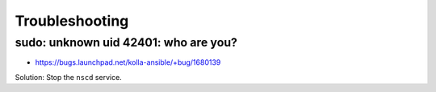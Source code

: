 ===============
Troubleshooting
===============

sudo: unknown uid 42401: who are you?
=====================================

* https://bugs.launchpad.net/kolla-ansible/+bug/1680139

Solution: Stop the ``nscd`` service.
